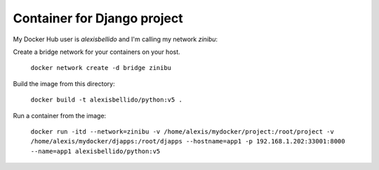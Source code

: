 Container for Django project
==========================================


My Docker Hub user is *alexisbellido* and I'm calling my network *zinibu*:

Create a bridge network for your containers on your host.

  ``docker network create -d bridge zinibu``

Build the image from this directory:

  ``docker build -t alexisbellido/python:v5 .``

Run a container from the image:

  ``docker run -itd --network=zinibu -v /home/alexis/mydocker/project:/root/project -v /home/alexis/mydocker/djapps:/root/djapps --hostname=app1 -p 192.168.1.202:33001:8000 --name=app1 alexisbellido/python:v5``
